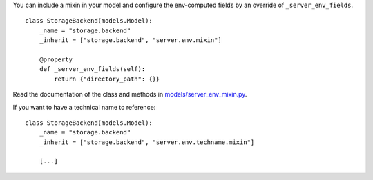 You can include a mixin in your model and configure the env-computed fields
by an override of ``_server_env_fields``.

::

    class StorageBackend(models.Model):
        _name = "storage.backend"
        _inherit = ["storage.backend", "server.env.mixin"]

        @property
        def _server_env_fields(self):
            return {"directory_path": {}}

Read the documentation of the class and methods in `models/server_env_mixin.py
<models/server_env_mixin.py>`__.


If you want to have a technical name to reference::

    class StorageBackend(models.Model):
        _name = "storage.backend"
        _inherit = ["storage.backend", "server.env.techname.mixin"]

        [...]
